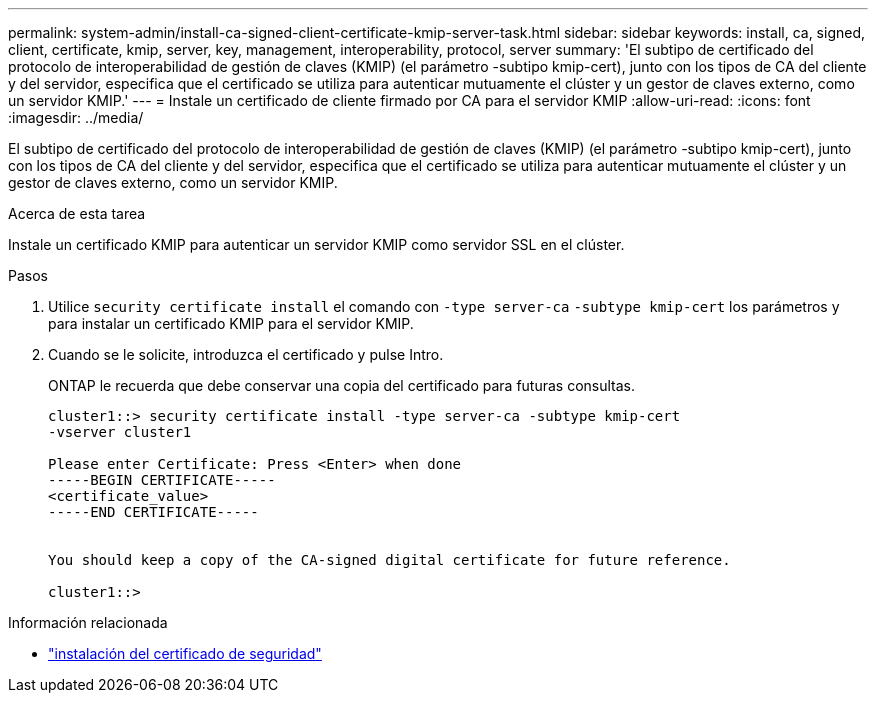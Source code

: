 ---
permalink: system-admin/install-ca-signed-client-certificate-kmip-server-task.html 
sidebar: sidebar 
keywords: install, ca, signed, client, certificate, kmip, server, key, management, interoperability, protocol, server 
summary: 'El subtipo de certificado del protocolo de interoperabilidad de gestión de claves (KMIP) (el parámetro -subtipo kmip-cert), junto con los tipos de CA del cliente y del servidor, especifica que el certificado se utiliza para autenticar mutuamente el clúster y un gestor de claves externo, como un servidor KMIP.' 
---
= Instale un certificado de cliente firmado por CA para el servidor KMIP
:allow-uri-read: 
:icons: font
:imagesdir: ../media/


[role="lead"]
El subtipo de certificado del protocolo de interoperabilidad de gestión de claves (KMIP) (el parámetro -subtipo kmip-cert), junto con los tipos de CA del cliente y del servidor, especifica que el certificado se utiliza para autenticar mutuamente el clúster y un gestor de claves externo, como un servidor KMIP.

.Acerca de esta tarea
Instale un certificado KMIP para autenticar un servidor KMIP como servidor SSL en el clúster.

.Pasos
. Utilice `security certificate install` el comando con `-type server-ca` `-subtype kmip-cert` los parámetros y para instalar un certificado KMIP para el servidor KMIP.
. Cuando se le solicite, introduzca el certificado y pulse Intro.
+
ONTAP le recuerda que debe conservar una copia del certificado para futuras consultas.

+
[listing]
----
cluster1::> security certificate install -type server-ca -subtype kmip-cert
-vserver cluster1

Please enter Certificate: Press <Enter> when done
-----BEGIN CERTIFICATE-----
<certificate_value>
-----END CERTIFICATE-----


You should keep a copy of the CA-signed digital certificate for future reference.

cluster1::>
----


.Información relacionada
* link:https://docs.netapp.com/us-en/ontap-cli/security-certificate-install.html["instalación del certificado de seguridad"^]


